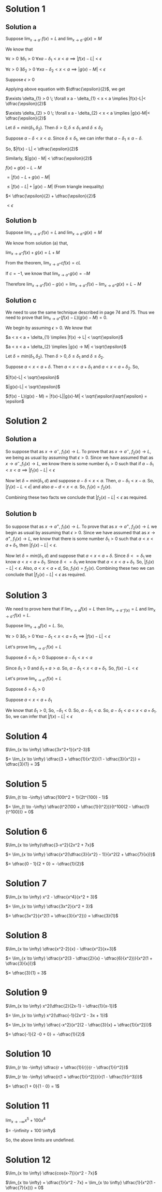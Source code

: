 #+LATEX_HEADER_EXTRA: \usepackage{indentfirst}
#+LATEX_HEADER_EXTRA: \usepackage{amsmath}
#+LATEX_HEADER_EXTRA: \usepackage{mathmode}

* Solution 1

** Solution a

   Suppose $\lim_{x \to a^{-}} f(x) = L$ and $\lim_{x \to a^{-}} g(x) = M$

   We know that

   $\forall \epsilon > 0 \; \exists \delta_{1} > 0 \; \forall x a - \delta_{1} < x < a \implies |f(x)-L|<\epsilon$

   $\forall \epsilon > 0 \; \exists \delta_{2} > 0 \; \forall x a - \delta_{2} < x < a \implies |g(x)-M|<\epsilon$

   Suppose $\epsilon > 0$

   Applying above equation with $\dfrac{\epsilon}{2}$, we get
   
   $\exists \delta_{1} > 0 \; \forall x a - \delta_{1} < x < a \implies |f(x)-L|< \dfrac{\epsilon}{2}$

   $\exists \delta_{2} > 0 \; \forall x a - \delta_{2} < x < a \implies |g(x)-M|< \dfrac{\epsilon}{2}$

   Let $\delta = min(\delta_1, \delta_2)$. Then $\delta > 0, \delta \leq \delta_1$ and $\delta \leq \delta_2$

   Suppose $a - \delta < x < a$. Since $\delta \leq \delta_1$, we can infer that $a - \delta_1 \leq a - \delta$.

   So, $|f(x) - L| < \dfrac{\epsilon}{2}$

   Similarly, $|g(x) - M| < \dfrac{\epsilon}{2}$

   $f(x) + g(x) - L - M$

   $= |f(x) - L + g(x) - M|$

   $\leq |f(x)-L| + |g(x)-M|$ (From triangle inequality)

   $< \dfrac{\epsilon}{2} + \dfrac{\epsilon}{2}$

   $< \epsilon$

** Solution b

   Suppose $\lim_{x \to a^{+}} f(x) = L$ and $\lim_{x \to a^{+}} g(x) = M$

   We know from solution (a) that,

   $\lim_{x \to a^{+}} f(x) + g(x) = L + M$

   From the theorem, $\lim_{x \to a^{+}} cf(x) = cL$

   If $c = -1$, we know that $\lim_{x \to a^{+}} g(x) = -M$

   Therefore $\lim_{x \to a^{+}}  f(x)-g(x) = \lim_{x \to a^{+}}f(x) - \lim_{x \to a^{+}}g(x) = L - M$

** Solution c

   We need to use the same technique described in page 74 and 75. Thus
   we need to prove that $\lim_{x \to a^{+}}(f(x)-L)(g(x)-M) = 0$.

   We begin by assuming $\epsilon > 0$. We know that

   $a < x < a + \delta_{1} \implies |f(x) -> L| < \sqrt{\epsilon}$

   $a < x < a + \delta_{2} \implies |g(x) -> M| < \sqrt{\epsilon}$

   Let $\delta = min(\delta_1, \delta_2)$. Then $\delta > 0, \delta
   \leq \delta_1$ and $\delta \leq \delta_2$.

   Suppose $a < x < a + \delta$. Then $a < x < a + \delta_1$ and $a <
   x < a + \delta_2$. So,

   $|f(x)-L| < \sqrt{\epsilon}$

   $|g(x)-L| < \sqrt{\epsilon}$

   $(f(x) - L)(g(x) - M) = |f(x)-L||g(x)-M| < \sqrt{\epsilon}\sqrt{\epsilon} = \epsilon$

* Solution 2

** Solution a

   So suppose that as $x \to a^{-}$, $f_1(x) \to L$. To prove that as
   $x \to a^{-}$, $f_2(x) \to L$, we being as usual by assuming that
   $\epsilon > 0$. Since we have assumed that as $x \to a^{-}, f_1(x)
   \to L$, we know there is some number $\delta_1 > 0$ such that if
   $a - \delta_1 < x < a \implies |f_1(x)-L| < \epsilon$

   Now let $\delta = min(\delta_1, d)$ and suppose $a - \delta < x <
   a$. Then, $a - \delta_1 < x - a$. So, $|f_1(x)-L < \epsilon|$ and
   also $a-d < x < a$. So, $f_1(x) = f_2(x)$.

   Combining these two facts we conclude that $|f_2(x) - L| <
   \epsilon$ as required.

** Solution b

   So suppose that as $x \to a^{+}$, $f_1(x) \to L$. To prove that as
   $x \to a^{+}$, $f_2(x) \to L$ we begin as usual by assuming that
   $\epsilon > 0$. Since we have assumed that as $x \to a^{+}$,
   $f_1(x) \to L$, we know that there is some number $\delta_1 > 0$
   such that $a < x < a + \delta_1$, then $|f_1(x)-L| < \epsilon$.

   Now let $\delta = min(\delta_1, d)$ and suppose that $a < x <
   a+\delta$. Since $\delta <= \delta_1$ we know $a < x <
   a+\delta_1$. Since $\delta <= \delta_1$ we know that $a < x < a +
   \delta_1$. So, $|f_1(x) - L| < \epsilon$. Also, $a < x < a + d$,
   So, $f_1(x) = f_2(x)$. Combining these two we can conclude that
   $|f_2(x)-L| < \epsilon$ as required.

* Solution 3

   We need to prove here that if $\lim_{x \to a} f(x) = L$ then
   $\lim_{x \to a^{-} f(x)} = L$ and $\lim_{x \to a^{+}} f(x) = L$.

   Suppose $\lim_{x \to a} f(x) = L$. So,

   $\forall \epsilon > 0 \; \exists \delta_1 > 0 \; \forall x a - \delta_1 < x < a + \delta_1 \implies |f(x)-L|<\epsilon$

   Let's prove $\lim_{x \to a^{-}} f(x) = L$

   Suppose $\delta = \delta_1 > 0$
   Suppose $a - \delta_1 < x < a$

   Since $\delta_1 > 0$ and $\delta_1 + a > a$. So, $a - \delta_1 < x < a + \delta_1$. So, $f(x) - L < \epsilon$

   Let's prove $\lim_{x \to a^{+}} f(x) = L$

   Suppose $\delta = \delta_1 > 0$

   Suppose $a < x < a + \delta_1$

   We know that $\delta_1 > 0$, So, $-\delta_1 < 0$. So, $a - \delta_1 < a$. So, $a - \delta_1 < a < x < a + \delta_1$. So, we can infer that $|f(x)-L|<\epsilon$

* Solution 4

  $\lim_{x \to \infty} \dfrac{3x^2+1}{x^2-3}$

  $= \lim_{x \to \infty} \dfrac{3 + \dfrac{1}{x^2}}{1 - \dfrac{3}{x^2}} = \dfrac{3}{1} = 3$

* Solution 5

  $\lim_{t \to -\infty} \dfrac{100t^2 + 1}{2t^{100} - 1}$

  $= \lim_{t \to -\infty} \dfrac{t^2(100 + \dfrac{1}{t^2})}{t^100(2 - \dfrac{1}{t^100})} = 0$

* Solution 6

  $\lim_{x \to \infty}\dfrac{3-x^2}{2x^2 + 7x}$

  $= \lim_{x \to \infty} \dfrac{x^2(\dfrac{3}{x^2} - 1)}{x^2(2 + \dfrac{7}{x})}$

  $= \dfrac{0 - 1}{2 + 0} = -\dfrac{1}{2}$

* Solution 7

  $\lim_{x \to \infty} x^2 - \dfrac{x^4}{x^2 + 3}$

  $= \lim_{x \to \infty} \dfrac{3x^2}{x^2 + 3}$

  $= \dfrac{3x^2}{x^2(1 + \dfrac{3}{x^2})} = \dfrac{3}{1}$

* Solution 8

  $\lim_{x \to \infty} \dfrac{x^2-2}{x} - \dfrac{x^2}{x+3}$

  $= \lim_{x \to \infty} \dfrac{x^2(3 - \dfrac{2}{x} - \dfrac{6}{x^2})}{x^2(1 + \dfrac{3}{x})}$

  $= \dfrac{3}{1} = 3$

* Solution 9

  $\lim_{x \to \infty} x^2(\dfrac{2}{2x-1} - \dfrac{1}{x-1})$

  $= \lim_{x \to \infty} x^2(\dfrac{-1}{2x^2 - 3x + 1})$

  $= \lim_{x \to \infty} \dfrac{-x^2}{x^2(2 - \dfrac{3}{x} + \dfrac{1}{x^2})}$

  $= \dfrac{-1}{2 -0 + 0} = -\dfrac{1}{2}$

* Solution 10

  $\lim_{r \to -\infty} \dfrac{r + \dfrac{1}{r}}{r - \dfrac{1}{r^2}}$

  $\lim_{r \to -\infty} \dfrac{r(1 + \dfrac{1}{r^2})}{r(1 - \dfrac{1}{r^3})}$

  $= \dfrac{1 + 0}{1 - 0} = 1$

* Solution 11

  $\lim_{x \to -\infty} x^5 + 100x^4$

  $= -\infinity + 100 \infty$

  So, the above limits are undefined.

* Solution 12

  $\lim_{x \to \infty} \dfrac{cos(x-7)}{x^2 - 7x}$

  $\lim_{x \to \infty} = \dfrac{1}{x^2 - 7x} = \lim_{x \to \infty} \dfrac{1}{x^2(1 - \dfrac{7}{x})} = 0$

  $\lim_{x \to \infty} cos (x - 7)$ will be from $[-1,1]$.

  From theorem 2.4.8, we can infer that the whole limit tends to zero.

* Solution 13

  $\lim_{z \to -\infty} z^2 + sin z$

  $\lim_{z \to -\infty} z^2 = \infty$

  We know that the range of $sin x$ is $[-1,1]$. So, the limit will be $\infty$.

* Solution 14

  $\lim_{z \to -\infty} z(sin z + 3)$

  $= -\infty(sin -\infty + 3) = -\infty$

* Solution 15

  $\lim_{x \to \infty} \dfrac{(2+x)sin^2 x}{x^2(2 + sin x)}$

  $= \lim_{x \to \infty} \dfrac{(\dfrac{2}{2} + 1)sin^2 x}{x(2 + sin x)}$

  $= 0$

* Solution 16

  $\lim_{x \to 0^+}\dfrac{x^2 - 5}{x}$

  $= \lim_{x \to 0^+}x(1 - \dfrac{5}{x}) = -\infty$

* Solution 17

  $\lim_{x \to 0^-} \dfrac{1}{x^2 - 5x}$

  $= \lim_{x \to 0^-} \dfrac{1}{x^2(1 - \dfrac{5}{x})}$

  $= \infty$

* Solution 18

  $\lim_{u \to 3^{-}} \dfrac{u^2 - 3u}{|u - 3|}$

  $|u-3| = -(u-3)$

  $\lim_{u \to 3^{-}} \dfrac{u^2-3u}{-(u-3)}$

  $= \lim_{u \to 3^{-}} \dfrac{u}{-1} = -3$

* Solution 19

  $\lim_{x \to 2^+} \dfrac{x + |2-x| - 2}{x^2 + 3x - 10}$

  $|2 - x| = -(2 - x)$

  $\lim_{x \to 2^+} \dfrac{2}{x+5} = \dfrac{2}{2 + 5} = \dfrac{2}{7}$

* Solution 20

  $\lim_{x \to \infty} \dfrac{2x}{1 + |x|}$

  $= \lim_{x \to \infty} \dfrac{2x}{1 + x}$

  $= \lim_{x \to \infty} \dfrac{2}{\dfrac{1}{x} + 1}$

  $= \dfrac{2}{0 + 1} = 2$

* Solution 21

  $\lim_{x \to -\infty} \dfrac{2x}{1 + |x|}$

  $=\lim_{x \to -\infty} \dfrac{2x}{1 - x} $

  $= \lim_{x \to -\infty} \dfrac{2x}{x(\dfrac{1}{x} - 1)}$

  $= \dfrac{2}{-1} = -2$

* Solution 22

  $\lim_{t \to -1^-} \lfloor 2t + 1 \rfloor$

  $= \lfloor -2 + 1 \rfloor$

  $= \lfloor -1 \rfloor$

  $= -2$

* Solution 23

  $\lim_{w \to 2^-} \dfrac{w^2-4}{w - 2\lfloor w \rfloor}$

  $\lim_{w \to 2^-} \lfloor w \rfloor = 1$

  $= \lim_{w \to 2^-} \dfrac{w^2-4}{w - 2}$

  $= \lim_{w \to 2^-} w+2$

  $= 4$

* Solution 24

  $\lim_{w \to 2^+} \dfrac{f(3-x) - 2}{x - 2}$

  In our case,

  $f(x) = x + 2$
  $f(3 - x) = 3 - x + 2 = 4 - x$

  $\dfrac{4 - x - 2}{x - 2} = \dfrac{2-x}{x-2} = - 1$

* Solution 25

  Todo

* Solution 26

  $\lim_{x \to 1^+} \dfrac{x^2 + |x-1| - 1}{x^2 + |x-2| - 2}$

  $\lim_{x \to 1^+} |x-1| = x - 1$

  $\lim_{x \to 1^+} |x-2| = -(x-2) = 2-x$

  $\lim_{x \to 1^+} \dfrac{x+2}{x} = \dfrac{3}{1} = 3$

* Solution 27

  $\lim_{x to -2^{+}} \dfrac{|x^2 + 2x|}{3x^2 + 5x - 2}$

  $|x^2 + 2x| = |x(x+2)| = -x(x+2)$

  $\lim_{x to -2^{+}} \dfrac{-x(x+2)}{(3x-1)(x+2)}$

  $= \lim_{x to -2^{+}} \dfrac{-x}{3x - 1}$

  $= \dfrac{-(-2)}{3(-2) - 1}$

  $= \dfrac{2}{-6 - 1}$

  $= \dfrac{-2}{7}$

* Solution 28

  We need to prove that $\lim_{x \to a} f(x) = \infty$

  In other words, $\forall M \; \exists \delta > 0 \; \forall x 0 < |x-a| < \delta \implies f(x) > M$

  Suppose M.

  Since $\lim_{x \to a} g(x) = \infty$, there is some $\delta_1 > 0$ such that $0 < |x-a| < \delta_1 \implies g(x) > M$

  Let $\delta = min(\delta_1, d)$. So, $\delta > 0, \delta \leq \delta_1$ and $\delta \leq d$.

  Suppose $0 < |x-a| < delta$. Since $\delta \leq \delta_1$, we infer that $0 < |x-a| < \delta_1$.

  From our initial proposition, we can infer that $g(x) > M$.

  Since $\delta \leq d$, we infer that $0 < |x-a| < d$. So, $f(x) \geq g(x)$.

  So, $f(x) \geq g(x) > M$. So, $f(x) > M$.

* Solution 29

  $\lim_{x \to -\infty} x = -\infty$

  In other words, we need to prove that

  $\forall M \; \exists N \; \forall x x < N \implies x < M$

  Suppose M be an arbitray number.

  Let $N = M$

  Suppose $x < N$.

  Since $N = M$, we infer $x < M$.

* Solution 30

  Given $c$, we need to find $f$ and $g$ such that

  $\lim_{x \to 0}f(x) = \infty$

  $\lim_{x \to 0}g(x) = 0$

  $\lim_{x \to 0}f(x)g(x) = c$

  $f(x) = \dfrac{c}{|x|}$

  $g(x) = |x|$

  The above functions satisfy the criteria.
